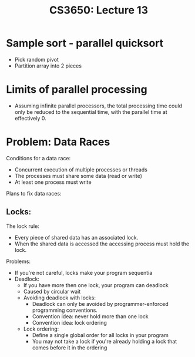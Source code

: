 #+TITLE: CS3650: Lecture 13

* Sample sort - parallel quicksort
- Pick random pivot
- Partition array into 2 pieces

* Limits of parallel processing
- Assuming infinite parallel processors, the total processing time could only be
  reduced to the sequential time, with the parallel time at effectively 0.

* Problem: Data Races
Conditions for a data race:
- Concurrent execution of multiple processes or threads
- The processes must share some data (read or write)
- At least one process must write
Plans to fix data races:
** Locks:
The lock rule:
- Every piece of shared data has an associated lock.
- When the shared data is accessed the accessing process must hold the lock.
Problems:
- If you're not careful, locks make your program sequentia
- Deadlock:
  - If you have more then one lock, your program can deadlock
  - Caused by circular wait
  - Avoiding deadlock with locks:
    - Deadlock can only be avoided by programmer-enforced programming conventions.
    - Convention idea: never hold more than one lock
    - Convention idea: lock ordering
  - Lock ordering:
    - Define a single global order for all locks in your program
    - You may not take a lock if you're already holding a lock that comes before
      it in the ordering
